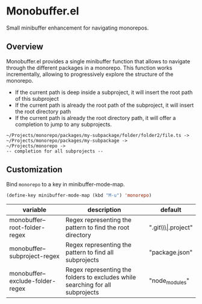 * Monobuffer.el

Small minibuffer enhancement for navigating monorepos. 

** Overview

Monobuffer.el provides a single minibuffer function that allows to navigate
through the different packages in a monorepo. This function works
incrementally, allowing to progressively explore the structure of the
monorepo.

- If the current path is deep inside a subproject, it will insert the
  root path of this subproject
- If the current path is already the root path of the subproject, it
  will insert the root directory path 
- If the current path is already the root directory path, it will
  offer a completion to jump to any subprojects.


#+BEGIN_SRC
  ~/Projects/monorepo/packages/my-subpackage/folder/folder2/file.ts ->  
  ~/Projects/monorepo/packages/my-subpackage ->
  ~/Projects/monorepo ->
  -- completion for all subprojects -- 
#+END_SRC

[[https://github.com/flocks/monobuffer.el/raw/master/monobuffer.gif]]


** Customization

Bind ~monorepo~ to a key in minibuffer-mode-map.

#+BEGIN_SRC emacs-lisp
  (define-key minibuffer-mode-map (kbd "M-u") 'monorepo)
#+END_SRC

| variable                         | description                                                                    | default                |
|----------------------------------+--------------------------------------------------------------------------------+------------------------|
| monobuffer--root-folder-regex    | Regex representing the pattern to find the root directory                      | ".git\\\\vert.project" |
| monobuffer--subproject-regex     | Regex representing the pattern to find all subprojects                         | "package.json"         |
| monobuffer--exclude-folder-regex | Regex representing the folders to excludes while searching for all subprojects | "node_modules"         |

